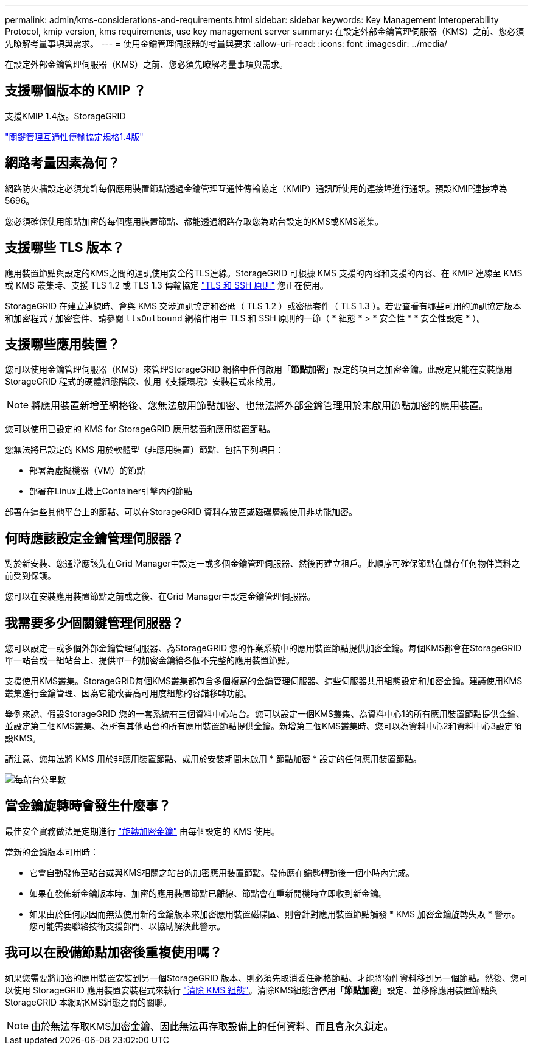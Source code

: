 ---
permalink: admin/kms-considerations-and-requirements.html 
sidebar: sidebar 
keywords: Key Management Interoperability Protocol, kmip version, kms requirements, use key management server 
summary: 在設定外部金鑰管理伺服器（KMS）之前、您必須先瞭解考量事項與需求。 
---
= 使用金鑰管理伺服器的考量與要求
:allow-uri-read: 
:icons: font
:imagesdir: ../media/


[role="lead"]
在設定外部金鑰管理伺服器（KMS）之前、您必須先瞭解考量事項與需求。



== 支援哪個版本的 KMIP ？

支援KMIP 1.4版。StorageGRID

http://docs.oasis-open.org/kmip/spec/v1.4/os/kmip-spec-v1.4-os.html["關鍵管理互通性傳輸協定規格1.4版"^]



== 網路考量因素為何？

網路防火牆設定必須允許每個應用裝置節點透過金鑰管理互通性傳輸協定（KMIP）通訊所使用的連接埠進行通訊。預設KMIP連接埠為5696。

您必須確保使用節點加密的每個應用裝置節點、都能透過網路存取您為站台設定的KMS或KMS叢集。



== 支援哪些 TLS 版本？

應用裝置節點與設定的KMS之間的通訊使用安全的TLS連線。StorageGRID 可根據 KMS 支援的內容和支援的內容、在 KMIP 連線至 KMS 或 KMS 叢集時、支援 TLS 1.2 或 TLS 1.3 傳輸協定 link:manage-tls-ssh-policy.html["TLS 和 SSH 原則"] 您正在使用。

StorageGRID 在建立連線時、會與 KMS 交涉通訊協定和密碼（ TLS 1.2 ）或密碼套件（ TLS 1.3 ）。若要查看有哪些可用的通訊協定版本和加密程式 / 加密套件、請參閱 `tlsOutbound` 網格作用中 TLS 和 SSH 原則的一節（ * 組態 * > * 安全性 * * 安全性設定 * ）。



== 支援哪些應用裝置？

您可以使用金鑰管理伺服器（KMS）來管理StorageGRID 網格中任何啟用「*節點加密*」設定的項目之加密金鑰。此設定只能在安裝應用StorageGRID 程式的硬體組態階段、使用《支援環境》安裝程式來啟用。


NOTE: 將應用裝置新增至網格後、您無法啟用節點加密、也無法將外部金鑰管理用於未啟用節點加密的應用裝置。

您可以使用已設定的 KMS for StorageGRID 應用裝置和應用裝置節點。

您無法將已設定的 KMS 用於軟體型（非應用裝置）節點、包括下列項目：

* 部署為虛擬機器（VM）的節點
* 部署在Linux主機上Container引擎內的節點


部署在這些其他平台上的節點、可以在StorageGRID 資料存放區或磁碟層級使用非功能加密。



== 何時應該設定金鑰管理伺服器？

對於新安裝、您通常應該先在Grid Manager中設定一或多個金鑰管理伺服器、然後再建立租戶。此順序可確保節點在儲存任何物件資料之前受到保護。

您可以在安裝應用裝置節點之前或之後、在Grid Manager中設定金鑰管理伺服器。



== 我需要多少個關鍵管理伺服器？

您可以設定一或多個外部金鑰管理伺服器、為StorageGRID 您的作業系統中的應用裝置節點提供加密金鑰。每個KMS都會在StorageGRID 單一站台或一組站台上、提供單一的加密金鑰給各個不完整的應用裝置節點。

支援使用KMS叢集。StorageGRID每個KMS叢集都包含多個複寫的金鑰管理伺服器、這些伺服器共用組態設定和加密金鑰。建議使用KMS叢集進行金鑰管理、因為它能改善高可用度組態的容錯移轉功能。

舉例來說、假設StorageGRID 您的一套系統有三個資料中心站台。您可以設定一個KMS叢集、為資料中心1的所有應用裝置節點提供金鑰、並設定第二個KMS叢集、為所有其他站台的所有應用裝置節點提供金鑰。新增第二個KMS叢集時、您可以為資料中心2和資料中心3設定預設KMS。

請注意、您無法將 KMS 用於非應用裝置節點、或用於安裝期間未啟用 * 節點加密 * 設定的任何應用裝置節點。

image::../media/kms_per_site.png[每站台公里數]



== 當金鑰旋轉時會發生什麼事？

最佳安全實務做法是定期進行 link:kms-managing.html#rotate-key["旋轉加密金鑰"] 由每個設定的 KMS 使用。

當新的金鑰版本可用時：

* 它會自動發佈至站台或與KMS相關之站台的加密應用裝置節點。發佈應在鑰匙轉動後一個小時內完成。
* 如果在發佈新金鑰版本時、加密的應用裝置節點已離線、節點會在重新開機時立即收到新金鑰。
* 如果由於任何原因而無法使用新的金鑰版本來加密應用裝置磁碟區、則會針對應用裝置節點觸發 * KMS 加密金鑰旋轉失敗 * 警示。您可能需要聯絡技術支援部門、以協助解決此警示。




== 我可以在設備節點加密後重複使用嗎？

如果您需要將加密的應用裝置安裝到另一個StorageGRID 版本、則必須先取消委任網格節點、才能將物件資料移到另一個節點。然後、您可以使用 StorageGRID 應用裝置安裝程式來執行 https://docs.netapp.com/us-en/storagegrid-appliances/commonhardware/monitoring-node-encryption-in-maintenance-mode.html["清除 KMS 組態"^]。清除KMS組態會停用「*節點加密*」設定、並移除應用裝置節點與StorageGRID 本網站KMS組態之間的關聯。


NOTE: 由於無法存取KMS加密金鑰、因此無法再存取設備上的任何資料、而且會永久鎖定。
